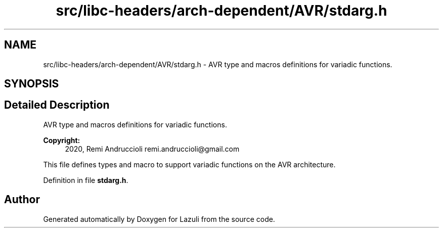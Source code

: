 .TH "src/libc-headers/arch-dependent/AVR/stdarg.h" 3 "Sun Sep 6 2020" "Lazuli" \" -*- nroff -*-
.ad l
.nh
.SH NAME
src/libc-headers/arch-dependent/AVR/stdarg.h \- AVR type and macros definitions for variadic functions\&.  

.SH SYNOPSIS
.br
.PP
.SH "Detailed Description"
.PP 
AVR type and macros definitions for variadic functions\&. 


.PP
\fBCopyright:\fP
.RS 4
2020, Remi Andruccioli remi.andruccioli@gmail.com
.RE
.PP
This file defines types and macro to support variadic functions on the AVR architecture\&. 
.PP
Definition in file \fBstdarg\&.h\fP\&.
.SH "Author"
.PP 
Generated automatically by Doxygen for Lazuli from the source code\&.
